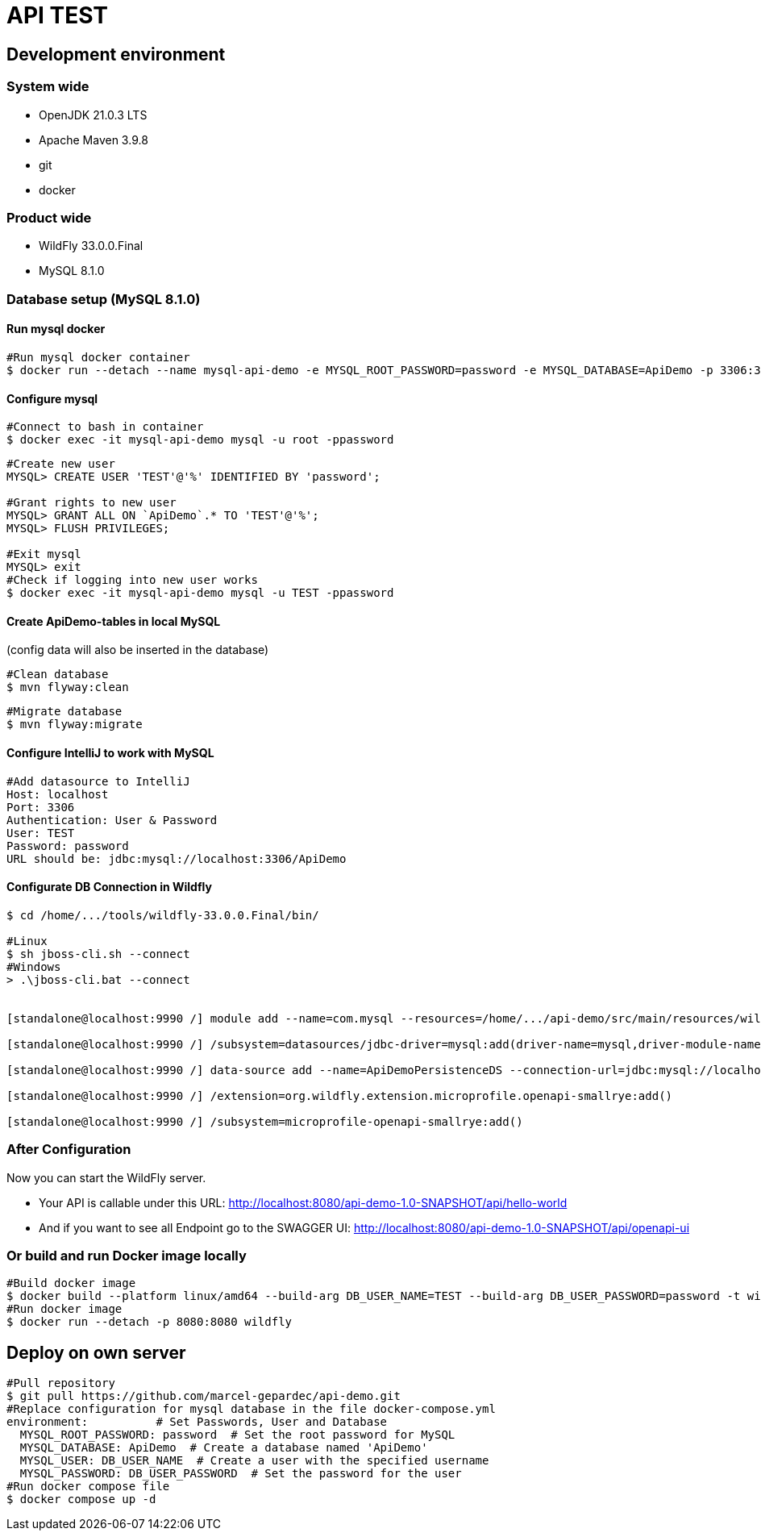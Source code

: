 = API TEST

== Development environment

=== System wide
* OpenJDK 21.0.3 LTS
* Apache Maven 3.9.8
* git
* docker

=== Product wide
* WildFly 33.0.0.Final
* MySQL 8.1.0

=== Database setup (MySQL 8.1.0)

==== Run mysql docker

[source,bash]
----
#Run mysql docker container
$ docker run --detach --name mysql-api-demo -e MYSQL_ROOT_PASSWORD=password -e MYSQL_DATABASE=ApiDemo -p 3306:3306 mysql:8.1.0
----

==== Configure mysql

[source,bash]
----
#Connect to bash in container
$ docker exec -it mysql-api-demo mysql -u root -ppassword
----
[source,bash]
----
#Create new user
MYSQL> CREATE USER 'TEST'@'%' IDENTIFIED BY 'password';

#Grant rights to new user
MYSQL> GRANT ALL ON `ApiDemo`.* TO 'TEST'@'%';
MYSQL> FLUSH PRIVILEGES;

#Exit mysql
MYSQL> exit
#Check if logging into new user works
$ docker exec -it mysql-api-demo mysql -u TEST -ppassword
----
==== Create ApiDemo-tables in local MySQL ====
(config data will also be inserted in the database)

[source,bash]
----
#Clean database
$ mvn flyway:clean
----
[source,bash]
----
#Migrate database
$ mvn flyway:migrate
----

==== Configure IntelliJ to work with MySQL

[source,bash]
----
#Add datasource to IntelliJ
Host: localhost
Port: 3306
Authentication: User & Password
User: TEST
Password: password
URL should be: jdbc:mysql://localhost:3306/ApiDemo
----

==== Configurate DB Connection in Wildfly
[source,bash]
----
$ cd /home/.../tools/wildfly-33.0.0.Final/bin/

#Linux
$ sh jboss-cli.sh --connect
#Windows
> .\jboss-cli.bat --connect


[standalone@localhost:9990 /] module add --name=com.mysql --resources=/home/.../api-demo/src/main/resources/wildfly/modules/com/mysql/main/mysql-connector-j-9.0.0.jar --dependencies=javax.api,javax.transaction.api

[standalone@localhost:9990 /] /subsystem=datasources/jdbc-driver=mysql:add(driver-name=mysql,driver-module-name=com.mysql,driver-xa-datasource-class-name=com.mysql.cj.jdbc.MysqlXADataSource)

[standalone@localhost:9990 /] data-source add --name=ApiDemoPersistenceDS --connection-url=jdbc:mysql://localhost:3306/ApiDemo --jndi-name=java:jboss/datasources/ApiDemoPersistenceDS --driver-name=mysql --user-name=TEST --password=password --transaction-isolation=TRANSACTION_READ_COMMITTED --min-pool-size=10 --max-pool-size=50 --pool-prefill=true --allocation-retry=3 --allocation-retry-wait-millis=100 --valid-connection-checker-class-name=org.jboss.jca.adapters.jdbc.extensions.mysql.MySQLValidConnectionChecker --validate-on-match=false --background-validation=true --background-validation-millis=30000 --stale-connection-checker-class-name=org.jboss.jca.adapters.jdbc.extensions.mysql.MySQLStaleConnectionChecker --exception-sorter-class-name=org.jboss.jca.adapters.jdbc.extensions.mysql.MySQLExceptionSorter --enabled=true

[standalone@localhost:9990 /] /extension=org.wildfly.extension.microprofile.openapi-smallrye:add()

[standalone@localhost:9990 /] /subsystem=microprofile-openapi-smallrye:add()
----

=== After Configuration
Now you can start the WildFly server.

- Your API is callable under this URL: http://localhost:8080/api-demo-1.0-SNAPSHOT/api/hello-world

- And if you want to see all Endpoint go to the SWAGGER UI: http://localhost:8080/api-demo-1.0-SNAPSHOT/api/openapi-ui

=== Or build and run Docker image locally
[source,bash]
----
#Build docker image
$ docker build --platform linux/amd64 --build-arg DB_USER_NAME=TEST --build-arg DB_USER_PASSWORD=password -t wildfly .
#Run docker image
$ docker run --detach -p 8080:8080 wildfly
----

== Deploy on own server
[source,bash]
----
#Pull repository
$ git pull https://github.com/marcel-gepardec/api-demo.git
#Replace configuration for mysql database in the file docker-compose.yml
environment:          # Set Passwords, User and Database
  MYSQL_ROOT_PASSWORD: password  # Set the root password for MySQL
  MYSQL_DATABASE: ApiDemo  # Create a database named 'ApiDemo'
  MYSQL_USER: DB_USER_NAME  # Create a user with the specified username
  MYSQL_PASSWORD: DB_USER_PASSWORD  # Set the password for the user
#Run docker compose file
$ docker compose up -d
----
